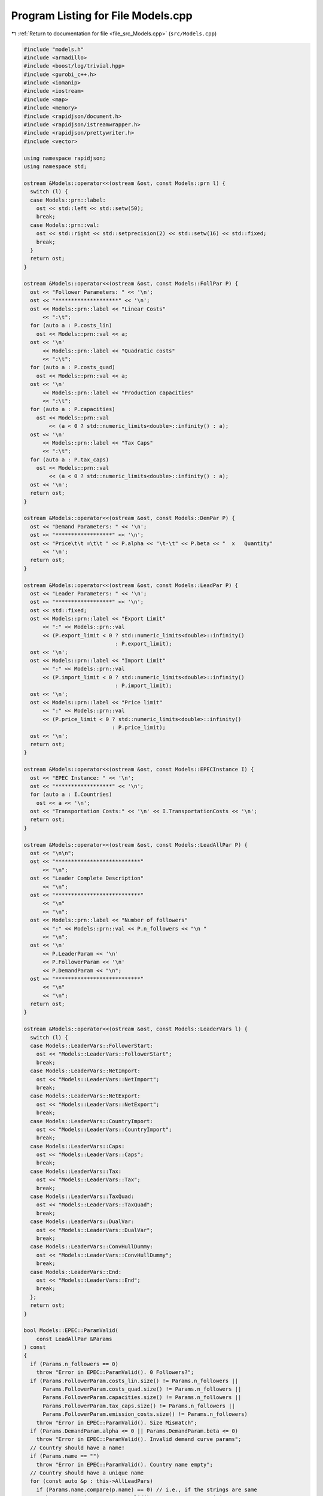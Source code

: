 
.. _program_listing_file_src_Models.cpp:

Program Listing for File Models.cpp
===================================

|exhale_lsh| :ref:`Return to documentation for file <file_src_Models.cpp>` (``src/Models.cpp``)

.. |exhale_lsh| unicode:: U+021B0 .. UPWARDS ARROW WITH TIP LEFTWARDS

.. code-block:: cpp

   #include "models.h"
   #include <armadillo>
   #include <boost/log/trivial.hpp>
   #include <gurobi_c++.h>
   #include <iomanip>
   #include <iostream>
   #include <map>
   #include <memory>
   #include <rapidjson/document.h>
   #include <rapidjson/istreamwrapper.h>
   #include <rapidjson/prettywriter.h>
   #include <vector>
   
   using namespace rapidjson;
   using namespace std;
   
   ostream &Models::operator<<(ostream &ost, const Models::prn l) {
     switch (l) {
     case Models::prn::label:
       ost << std::left << std::setw(50);
       break;
     case Models::prn::val:
       ost << std::right << std::setprecision(2) << std::setw(16) << std::fixed;
       break;
     }
     return ost;
   }
   
   ostream &Models::operator<<(ostream &ost, const Models::FollPar P) {
     ost << "Follower Parameters: " << '\n';
     ost << "********************" << '\n';
     ost << Models::prn::label << "Linear Costs"
         << ":\t";
     for (auto a : P.costs_lin)
       ost << Models::prn::val << a;
     ost << '\n'
         << Models::prn::label << "Quadratic costs"
         << ":\t";
     for (auto a : P.costs_quad)
       ost << Models::prn::val << a;
     ost << '\n'
         << Models::prn::label << "Production capacities"
         << ":\t";
     for (auto a : P.capacities)
       ost << Models::prn::val
           << (a < 0 ? std::numeric_limits<double>::infinity() : a);
     ost << '\n'
         << Models::prn::label << "Tax Caps"
         << ":\t";
     for (auto a : P.tax_caps)
       ost << Models::prn::val
           << (a < 0 ? std::numeric_limits<double>::infinity() : a);
     ost << '\n';
     return ost;
   }
   
   ostream &Models::operator<<(ostream &ost, const Models::DemPar P) {
     ost << "Demand Parameters: " << '\n';
     ost << "******************" << '\n';
     ost << "Price\t\t =\t\t " << P.alpha << "\t-\t" << P.beta << "  x   Quantity"
         << '\n';
     return ost;
   }
   
   ostream &Models::operator<<(ostream &ost, const Models::LeadPar P) {
     ost << "Leader Parameters: " << '\n';
     ost << "******************" << '\n';
     ost << std::fixed;
     ost << Models::prn::label << "Export Limit"
         << ":" << Models::prn::val
         << (P.export_limit < 0 ? std::numeric_limits<double>::infinity()
                                : P.export_limit);
     ost << '\n';
     ost << Models::prn::label << "Import Limit"
         << ":" << Models::prn::val
         << (P.import_limit < 0 ? std::numeric_limits<double>::infinity()
                                : P.import_limit);
     ost << '\n';
     ost << Models::prn::label << "Price limit"
         << ":" << Models::prn::val
         << (P.price_limit < 0 ? std::numeric_limits<double>::infinity()
                               : P.price_limit);
     ost << '\n';
     return ost;
   }
   
   ostream &Models::operator<<(ostream &ost, const Models::EPECInstance I) {
     ost << "EPEC Instance: " << '\n';
     ost << "******************" << '\n';
     for (auto a : I.Countries)
       ost << a << '\n';
     ost << "Transportation Costs:" << '\n' << I.TransportationCosts << '\n';
     return ost;
   }
   
   ostream &Models::operator<<(ostream &ost, const Models::LeadAllPar P) {
     ost << "\n\n";
     ost << "***************************"
         << "\n";
     ost << "Leader Complete Description"
         << "\n";
     ost << "***************************"
         << "\n"
         << "\n";
     ost << Models::prn::label << "Number of followers"
         << ":" << Models::prn::val << P.n_followers << "\n "
         << "\n";
     ost << '\n'
         << P.LeaderParam << '\n'
         << P.FollowerParam << '\n'
         << P.DemandParam << "\n";
     ost << "***************************"
         << "\n"
         << "\n";
     return ost;
   }
   
   ostream &Models::operator<<(ostream &ost, const Models::LeaderVars l) {
     switch (l) {
     case Models::LeaderVars::FollowerStart:
       ost << "Models::LeaderVars::FollowerStart";
       break;
     case Models::LeaderVars::NetImport:
       ost << "Models::LeaderVars::NetImport";
       break;
     case Models::LeaderVars::NetExport:
       ost << "Models::LeaderVars::NetExport";
       break;
     case Models::LeaderVars::CountryImport:
       ost << "Models::LeaderVars::CountryImport";
       break;
     case Models::LeaderVars::Caps:
       ost << "Models::LeaderVars::Caps";
       break;
     case Models::LeaderVars::Tax:
       ost << "Models::LeaderVars::Tax";
       break;
     case Models::LeaderVars::TaxQuad:
       ost << "Models::LeaderVars::TaxQuad";
       break;
     case Models::LeaderVars::DualVar:
       ost << "Models::LeaderVars::DualVar";
       break;
     case Models::LeaderVars::ConvHullDummy:
       ost << "Models::LeaderVars::ConvHullDummy";
       break;
     case Models::LeaderVars::End:
       ost << "Models::LeaderVars::End";
       break;
     };
     return ost;
   }
   
   bool Models::EPEC::ParamValid(
       const LeadAllPar &Params 
   ) const
   {
     if (Params.n_followers == 0)
       throw "Error in EPEC::ParamValid(). 0 Followers?";
     if (Params.FollowerParam.costs_lin.size() != Params.n_followers ||
         Params.FollowerParam.costs_quad.size() != Params.n_followers ||
         Params.FollowerParam.capacities.size() != Params.n_followers ||
         Params.FollowerParam.tax_caps.size() != Params.n_followers ||
         Params.FollowerParam.emission_costs.size() != Params.n_followers)
       throw "Error in EPEC::ParamValid(). Size Mismatch";
     if (Params.DemandParam.alpha <= 0 || Params.DemandParam.beta <= 0)
       throw "Error in EPEC::ParamValid(). Invalid demand curve params";
     // Country should have a name!
     if (Params.name == "")
       throw "Error in EPEC::ParamValid(). Country name empty";
     // Country should have a unique name
     for (const auto &p : this->AllLeadPars)
       if (Params.name.compare(p.name) == 0) // i.e., if the strings are same
         throw "Error in EPEC::ParamValid(). Country name repetition";
     return true;
   }
   
   void Models::EPEC::make_LL_QP(
       const LeadAllPar &Params,    
       const unsigned int follower, 
       Game::QP_Param
           *Foll, 
       const Models::LeadLocs
           &Loc 
       ) noexcept
   {
     const unsigned int LeadVars =
         Loc.at(Models::LeaderVars::End) - Params.n_followers;
     arma::sp_mat Q(1, 1), C(1, LeadVars + Params.n_followers - 1);
     // Two constraints. One saying that you should be less than capacity
     // Another saying that you should be less than leader imposed cap!
     arma::sp_mat A(1, Loc.at(Models::LeaderVars::End) - 1), B(1, 1);
     arma::vec c(1), b(1);
     c.fill(0);
     b.fill(0);
     A.zeros();
     B.zeros();
     C.zeros();
     b.zeros();
     Q.zeros();
     c.zeros();
     // Objective
     Q(0, 0) = Params.FollowerParam.costs_quad.at(follower) +
               2 * Params.DemandParam.beta;
     c(0) = Params.FollowerParam.costs_lin.at(follower) - Params.DemandParam.alpha;
   
     arma::mat Ctemp(1, Loc.at(Models::LeaderVars::End) - 1, arma::fill::zeros);
     Ctemp.cols(0, Params.n_followers - 1)
         .fill(Params.DemandParam
                   .beta); // First n-1 entries and 1 more entry is Beta
     Ctemp(0, Params.n_followers) = -Params.DemandParam.beta; // For q_exp
   
     // Scroll in Ctemp basing on the taxation paradigm
     if (Params.LeaderParam.tax_type == Models::TaxType::StandardTax)
       Ctemp(0, (Params.n_followers - 1) + 2 + Params.n_followers + follower) =
           1; // q_{-i}, then import, export, then tilde q_i, then i-th tax
     else if (Params.LeaderParam.tax_type == Models::TaxType::SingleTax)
       Ctemp(0, (Params.n_followers - 1) + 2 + Params.n_followers + 0) =
           1; // q_{-i}, then import, export, then tilde q_i, then only tax var
     else if (Params.LeaderParam.tax_type == Models::TaxType::CarbonTax)
       Ctemp(0, (Params.n_followers - 1) + 2 + Params.n_followers + 0) =
           Params.FollowerParam.emission_costs.at(
               follower); // q_{-i}, then import, export, then tilde q_i, then only
                          // tax var
   
     C = Ctemp;
     // A(1, (Params.n_followers - 1) + 2 + follower) = 0;
     // Produce positive (zero) quantities and less than the cap
     B(0, 0) = 1;
     b(0) = Params.FollowerParam.capacities.at(follower);
   
     Foll->set(std::move(Q), std::move(C), std::move(A), std::move(B),
               std::move(c), std::move(b));
   }
   
   void Models::EPEC::make_LL_LeadCons(
       arma::sp_mat
           &LeadCons,      
       arma::vec &LeadRHS, 
       const LeadAllPar &Params,           
       const Models::LeadLocs &Loc,        
       const unsigned int import_lim_cons, 
       const unsigned int export_lim_cons, 
       const unsigned int price_lim_cons, 
       const unsigned int
           activeTaxCaps 
   ) const noexcept
   {
     if (activeTaxCaps > 0) {
       // Tax Caps are active
       // Different tax caps
       // Note that the loop is performed until this->taxVars is hit
       for (unsigned int follower = 0; follower < this->taxVars; follower++) {
         if (Params.FollowerParam.tax_caps.at(follower) >= 0) {
           // Constraints for Tax limits
           LeadCons(follower, Loc.at(Models::LeaderVars::Tax) + follower) = 1;
           LeadRHS(follower) = Params.FollowerParam.tax_caps.at(follower);
         }
       }
     }
     // Export - import <= Local Production
     // (28b)
     for (unsigned int i = 0; i < Params.n_followers; i++)
       LeadCons.at(Params.n_followers, i) = -1;
     LeadCons.at(activeTaxCaps, Loc.at(Models::LeaderVars::NetExport)) = 1;
     LeadCons.at(activeTaxCaps, Loc.at(Models::LeaderVars::NetImport)) = -1;
     // Import limit - In more precise terms, everything that comes in minus
     // everything that goes out should satisfy this limit (28c)
     if (import_lim_cons) {
       LeadCons(activeTaxCaps + import_lim_cons,
                Loc.at(Models::LeaderVars::NetImport)) = 1;
       LeadCons(activeTaxCaps + import_lim_cons,
                Loc.at(Models::LeaderVars::NetExport)) = -1;
       LeadRHS(activeTaxCaps + import_lim_cons) = Params.LeaderParam.import_limit;
     }
     // Export limit - In more precise terms, everything that goes out minus
     // everything that comes in should satisfy this limit (28d)
     if (export_lim_cons) {
       LeadCons(activeTaxCaps + import_lim_cons + export_lim_cons,
                Loc.at(Models::LeaderVars::NetExport)) = 1;
       LeadCons(activeTaxCaps + import_lim_cons + export_lim_cons,
                Loc.at(Models::LeaderVars::NetImport)) = -1;
       LeadRHS(activeTaxCaps + import_lim_cons + export_lim_cons) =
           Params.LeaderParam.export_limit;
     }
     // (28g)
     if (price_lim_cons) {
       for (unsigned int i = 0; i < Params.n_followers; i++)
         LeadCons.at(activeTaxCaps + price_lim_cons + import_lim_cons +
                         export_lim_cons,
                     i) = -Params.DemandParam.beta;
       LeadCons.at(
           activeTaxCaps + price_lim_cons + import_lim_cons + export_lim_cons,
           Loc.at(Models::LeaderVars::NetImport)) = -Params.DemandParam.beta;
       LeadCons.at(
           activeTaxCaps + price_lim_cons + import_lim_cons + export_lim_cons,
           Loc.at(Models::LeaderVars::NetExport)) = Params.DemandParam.beta;
       LeadRHS.at(activeTaxCaps + price_lim_cons + import_lim_cons +
                  export_lim_cons) =
           Params.LeaderParam.price_limit - Params.DemandParam.alpha;
     }
     // revenue tax
     if (Params.LeaderParam.tax_revenue) {
   
       // If taxation paradigm is not standard (0), then just one tax variable is
       // used.
       unsigned int standardTax = 1;
       unsigned int carbonTax = 0;
       if (Params.LeaderParam.tax_type != Models::TaxType::StandardTax) {
         standardTax = 0;
         // If carbon tax, we should modify McCornick inequalities
         if (Params.LeaderParam.tax_type == Models::TaxType::CarbonTax)
           carbonTax = 1;
       }
   
       for (unsigned int i = 0; i < Params.n_followers; i++) {
         double t_cap = (Params.FollowerParam.tax_caps.at(i * standardTax) >= 0
                             ? Params.FollowerParam.tax_caps.at(i * standardTax)
                             : 0);
         double carbonCorrection =
             (carbonTax == 1) ? Params.FollowerParam.emission_costs.at(i) : 1;
         // -u_i + \bar{q}_it_i + \bar{t}_iq_i \le \bar{t}_i \bar{q}_i
         LeadCons.at(activeTaxCaps + price_lim_cons + import_lim_cons +
                         export_lim_cons + i * 3 + 1,
                     Loc.at(Models::LeaderVars::TaxQuad) + i) = -1;
         LeadCons.at(activeTaxCaps + price_lim_cons + import_lim_cons +
                         export_lim_cons + i * 3 + 1,
                     Loc.at(Models::LeaderVars::Tax) + i * standardTax) =
             Params.FollowerParam.capacities.at(i) * carbonCorrection;
         LeadCons.at(activeTaxCaps + price_lim_cons + import_lim_cons +
                         export_lim_cons + i * 3 + 1,
                     Loc.at(Models::LeaderVars::FollowerStart) + i) =
             t_cap * carbonCorrection;
         LeadRHS.at(activeTaxCaps + price_lim_cons + import_lim_cons +
                    export_lim_cons + i * 3 + 1) =
             t_cap * Params.FollowerParam.capacities.at(i) * carbonCorrection;
   
         // -u_i + \bar{q}_it_i  \le 0
         LeadCons.at(activeTaxCaps + price_lim_cons + import_lim_cons +
                         export_lim_cons + i * 3 + 2,
                     Loc.at(Models::LeaderVars::TaxQuad) + i) = -1;
         LeadCons.at(activeTaxCaps + price_lim_cons + import_lim_cons +
                         export_lim_cons + i * 3 + 2,
                     Loc.at(Models::LeaderVars::Tax) + i * standardTax) =
             Params.FollowerParam.capacities.at(i) * carbonCorrection;
         LeadRHS.at(activeTaxCaps + price_lim_cons + import_lim_cons +
                    export_lim_cons + i * 3 + 2) = 0;
   
         // -u_i + \bar{t}_iq_i  \le 0
         LeadCons.at(activeTaxCaps + price_lim_cons + import_lim_cons +
                         export_lim_cons + i * 3 + 3,
                     Loc.at(Models::LeaderVars::TaxQuad) + i) = -1;
         LeadCons.at(activeTaxCaps + price_lim_cons + import_lim_cons +
                         export_lim_cons + i * 3 + 3,
                     Loc.at(Models::LeaderVars::FollowerStart) + i) =
             t_cap * carbonCorrection;
         LeadRHS.at(activeTaxCaps + price_lim_cons + import_lim_cons +
                    export_lim_cons + i * 3 + 3) = 0;
       }
     }
     BOOST_LOG_TRIVIAL(trace) << "********** Price Limit constraint: "
                              << price_lim_cons;
     BOOST_LOG_TRIVIAL(trace) << "********** Import Limit constraint: "
                              << import_lim_cons;
     BOOST_LOG_TRIVIAL(trace) << "********** Export Limit constraint: "
                              << export_lim_cons;
     BOOST_LOG_TRIVIAL(trace) << "********** Tax Limit constraints: "
                              << activeTaxCaps << "\n\t";
   }
   
   Models::EPEC &Models::EPEC::addCountry(Models::LeadAllPar Params,
                                          const unsigned int addnlLeadVars)
   {
     if (this->Finalized)
       throw("Error in Models::EPEC::addCountry: EPEC object Finalized. Call "
             "EPEC::unlock() to unlock this object first and then edit.");
   
     bool noError = false;
     try {
       noError = this->ParamValid(Params);
     } catch (const char *e) {
       cerr << "Error in Models::EPEC::addCountry: " << e << '\n';
     } catch (string &e) {
       cerr << "String: Error in Models::EPEC::addCountry: " << e << '\n';
     } catch (exception &e) {
       cerr << "Exception: Error in Models::EPEC::addCountry: " << e.what()
            << '\n';
     }
     if (!noError)
       return *this;
   
     // Basing on the taxation paradigm, allocate the right number of taxVars in
     // the class
     if (Params.LeaderParam.tax_type == Models::TaxType::StandardTax) {
       BOOST_LOG_TRIVIAL(trace)
           << "Country " << Params.name << " has a standard tax paradigm.";
       this->taxVars = Params.n_followers;
     } else {
       if (Params.LeaderParam.tax_type == Models::TaxType::SingleTax) {
         BOOST_LOG_TRIVIAL(trace)
             << "Country " << Params.name << " has a single tax paradigm.";
       } else if (Params.LeaderParam.tax_type == Models::TaxType::CarbonTax) {
         BOOST_LOG_TRIVIAL(trace)
             << "Country " << Params.name << " has a carbon tax paradigm.";
       }
       this->taxVars = 1;
     }
   
     const unsigned int LeadVars =
         2 + (1 + Params.LeaderParam.tax_revenue) * Params.n_followers + taxVars +
         addnlLeadVars;
     // 2 for quantity imported and exported, n for imposed cap, taxVars for taxes
     // and n for bilinear taxes.
   
     LeadLocs Loc;
     Models::init(Loc);
   
     // Allocate so much space for each of these types of variables
     Models::increaseVal(Loc, LeaderVars::FollowerStart, Params.n_followers);
     Models::increaseVal(Loc, LeaderVars::NetImport, 1);
     Models::increaseVal(Loc, LeaderVars::NetExport, 1);
     Models::increaseVal(Loc, LeaderVars::Caps, Params.n_followers);
     Models::increaseVal(Loc, LeaderVars::Tax, this->taxVars);
     if (Params.LeaderParam.tax_revenue) {
       BOOST_LOG_TRIVIAL(info)
           << "Country " << Params.name << " has tax revenue in the objective.";
       Models::increaseVal(Loc, LeaderVars::TaxQuad, Params.n_followers);
     }
   
     // Leader Constraints
     short int import_lim_cons{0}, export_lim_cons{0}, price_lim_cons{0};
     if (Params.LeaderParam.import_limit >= 0)
       import_lim_cons = 1;
     if (Params.LeaderParam.export_limit >= 0)
       export_lim_cons = 1;
     if (Params.LeaderParam.price_limit >= 0)
       price_lim_cons = 1;
     unsigned int activeTaxCaps = 0;
     if (Params.LeaderParam.tax_type == Models::TaxType::StandardTax) {
       // Since we have a standard taxation paradigm, we have to consider all
       // different tax caps
       activeTaxCaps = count_if(Params.FollowerParam.tax_caps.begin(),
                                Params.FollowerParam.tax_caps.end(),
                                [](double i) { return i >= 0; });
     } else {
       // There is no standard taxation paradigm (so we have carbon or single).
       // Hence we want to consider just one caps, arbitrary the first
       activeTaxCaps = count_if(Params.FollowerParam.tax_caps.begin(),
                                Params.FollowerParam.tax_caps.end(),
                                [](double i) { return i >= 0; });
       if (activeTaxCaps >= 0) {
         if (!std::equal(Params.FollowerParam.tax_caps.begin() + 1,
                         Params.FollowerParam.tax_caps.end(),
                         Params.FollowerParam.tax_caps.begin())) {
           BOOST_LOG_TRIVIAL(warning)
               << "Tax caps are not equal within a non-standard tax framework. "
                  "Using the first value as tax limit.";
         }
         activeTaxCaps = 1;
       }
     }
   
     arma::sp_mat LeadCons(import_lim_cons +     // Import limit constraint
                               export_lim_cons + // Export limit constraint
                               price_lim_cons +  // Price limit constraint
                               activeTaxCaps +   // Tax limit constraints
                               Params.n_followers * 3 *
                                   Params.LeaderParam.tax_revenue + // revenue tax
                               1, // Export - import <= Domestic production
                           Loc[Models::LeaderVars::End]);
     arma::vec LeadRHS(
         import_lim_cons + export_lim_cons + price_lim_cons + activeTaxCaps +
             Params.n_followers * 3 * Params.LeaderParam.tax_revenue + 1,
         arma::fill::zeros);
   
     vector<shared_ptr<Game::QP_Param>> Players{};
     // Create the QP_Param* for each follower
     try {
       for (unsigned int follower = 0; follower < Params.n_followers; follower++) {
         auto Foll = make_shared<Game::QP_Param>(this->Env);
         this->make_LL_QP(Params, follower, Foll.get(), Loc);
         Players.push_back(Foll);
       }
       // Make Leader Constraints
       this->make_LL_LeadCons(LeadCons, LeadRHS, Params, Loc, import_lim_cons,
                              export_lim_cons, price_lim_cons, activeTaxCaps);
     } catch (const char *e) {
       cerr << e << '\n';
       throw;
     } catch (string &e) {
       cerr << "String in Models::EPEC::addCountry : " << e << '\n';
       throw;
     } catch (GRBException &e) {
       cerr << "GRBException in Models::EPEC::addCountry : " << e.getErrorCode()
            << ": " << e.getMessage() << '\n';
       throw;
     } catch (exception &e) {
       cerr << "Exception in Models::EPEC::addCountry : " << e.what() << '\n';
       throw;
     }
   
     // Lower level Market clearing constraints - empty
     arma::sp_mat MC(0, LeadVars + Params.n_followers);
     arma::vec MCRHS(0, arma::fill::zeros);
   
     // Convert the country QP to a NashGame
     auto N = std::make_shared<Game::NashGame>(this->Env, Players, MC, MCRHS,
                                               LeadVars, LeadCons, LeadRHS);
     this->name2nos[Params.name] = this->PlayersLowerLevels.size();
     this->PlayersLowerLevels.push_back(N);
     Models::increaseVal(
         Loc, Models::LeaderVars::DualVar,
         N->getNumDualVars()); // N->getNumDualVars() will sum the number of
                               // constraints in each lower level QP and provide
                               // the sum. Indeed, this is the number of dual
                               // variables for the lower level.
     this->Locations.push_back(Loc);
   
     this->EPEC::LocEnds.push_back(&this->Locations.back().at(LeaderVars::End));
     this->EPEC::ConvexHullVariables.push_back(0);
   
     this->LeadConses.push_back(N->rewriteLeadCons()); // Not mandatory!
     this->AllLeadPars.push_back(Params);
     this->Game::EPEC::numMCVariables++;
     return *this;
   }
   
   Models::EPEC &Models::EPEC::addTranspCosts(
       const arma::sp_mat &costs 
       )
   {
     if (this->Finalized)
       throw("Error in Models::EPEC::addTranspCosts: EPEC object Finalized. Call "
             "EPEC::unlock() to unlock this object first and then edit.");
     try {
       if (this->getNumLeaders() != costs.n_rows ||
           this->getNumLeaders() != costs.n_cols)
         throw("Error in EPEC::addTranspCosts. Invalid size of Q");
       else
         this->TranspCosts = arma::sp_mat(costs);
       this->TranspCosts.diag()
           .zeros(); // Doesn't make sense for it to have a nonzero diagonal!
     } catch (const char *e) {
       cerr << e << '\n';
       throw;
     } catch (string &e) {
       cerr << "String in Models::EPEC::addTranspCosts : " << e << '\n';
       throw;
     } catch (GRBException &e) {
       cerr << "GRBException in Models::EPEC::addTranspCosts : "
            << e.getErrorCode() << ": " << e.getMessage() << '\n';
       throw;
     } catch (exception &e) {
       cerr << "Exception in Models::EPEC::addTranspCosts : " << e.what() << '\n';
       throw;
     }
   
     return *this;
   }
   
   void Models::EPEC::preFinalize() {
     try {
       /*
        * Below for loop adds space for each country's quantity imported from
        * variable
        */
       this->nImportMarkets = vector<unsigned int>(this->getNumLeaders());
       for (unsigned int i = 0; i < this->getNumLeaders(); i++)
         this->add_Leaders_tradebalance_constraints(i);
     } catch (const char *e) {
       cerr << e << '\n';
       throw;
     } catch (string &e) {
       cerr << "String in Models::EPEC::preFinalize : " << e << '\n';
       throw;
     } catch (GRBException &e) {
       cerr << "GRBException in Models::EPEC::preFinalize : " << e.getErrorCode()
            << ": " << e.getMessage() << '\n';
       throw;
     } catch (exception &e) {
       cerr << "Exception in Models::EPEC::preFinalize : " << e.what() << '\n';
       throw;
     }
   }
   
   void Models::EPEC::add_Leaders_tradebalance_constraints(const unsigned int i)
   {
     if (i >= this->PlayersLowerLevels.size())
       throw("Error in Models::EPEC::add_Leaders_tradebalance_constraints. "
             "Bad argument");
     int nImp = 0;
     LeadLocs &Loc = this->Locations.at(i);
     // Counts the number of countries from which the current country imports
     for (auto val = TranspCosts.begin_col(i); val != TranspCosts.end_col(i);
          ++val)
       nImp++;
     // substitutes that answer to nImportMarkets at the current position
     this->nImportMarkets.at(i) = (nImp);
     if (nImp > 0) {
       Models::increaseVal(Loc, LeaderVars::CountryImport, nImp);
   
       Game::NashGame &LL_Nash = *this->PlayersLowerLevels.at(i).get();
   
       // Adding the constraint that the sum of imports from all countries equals
       // total imports
       arma::vec a(Loc.at(Models::LeaderVars::End) - LL_Nash.getNumDualVars(),
                   arma::fill::zeros);
       a.at(Loc.at(Models::LeaderVars::NetImport)) = -1;
       a.subvec(Loc.at(LeaderVars::CountryImport),
                Loc.at(LeaderVars::CountryImport + 1) - 1)
           .ones();
   
       LL_Nash.addDummy(nImp, Loc.at(Models::LeaderVars::CountryImport));
       LL_Nash.addLeadCons(a, 0).addLeadCons(-a, 0);
     } else {
       Game::NashGame &LL_Nash = *this->PlayersLowerLevels.at(i).get();
   
       // Set imports and exports to zero
       arma::vec a(Loc.at(Models::LeaderVars::End) - LL_Nash.getNumDualVars(),
                   arma::fill::zeros);
       a.at(Loc.at(Models::LeaderVars::NetImport)) = 1;
       LL_Nash.addLeadCons(a, 0); // Export <= 0
       a.at(Loc.at(Models::LeaderVars::NetImport)) = 0;
       a.at(Loc.at(Models::LeaderVars::NetExport)) = 1;
       LL_Nash.addLeadCons(a, 0); // Import <= 0
     }
   }
   
   void Models::EPEC::makeMCConstraints(arma::sp_mat &MCLHS,
                                        arma::vec &MCRHS) const
   {
     if (!this->Finalized)
       throw("Error in Models::EPEC::makeMCConstraints: This function can be "
             "run only AFTER calling finalize()");
     // Transportation matrix
     const arma::sp_mat &TrCo = this->TranspCosts;
     // Output matrices
     MCRHS.zeros(this->getNumLeaders());
     MCLHS.zeros(this->getNumLeaders(), this->getNumVar());
     // The MC constraint for each leader country
     if (this->getNumLeaders() > 1) {
       for (unsigned int i = 0; i < this->getNumLeaders(); ++i) {
         MCLHS(i, this->getPosition(i, LeaderVars::NetExport)) = 1;
         for (auto val = TrCo.begin_row(i); val != TrCo.end_row(i); ++val) {
           const unsigned int j =
               val.col(); // This is the country which is importing from "i"
           unsigned int count{0};
   
           for (auto val2 = TrCo.begin_col(j); val2 != TrCo.end_col(j); ++val2)
           // What position in the list of j's importing from countries  does i
           // fall in?
           {
             if (val2.row() == i)
               break;
             else
               count++;
           }
           MCLHS(i, this->getPosition(j, Models::LeaderVars::CountryImport) +
                        count) = -1;
         }
       }
     }
   }
   
   void Models::EPEC::make_MC_leader(const unsigned int i)
   {
     if (i >= this->getNumLeaders())
       throw("Error in Models::EPEC::add_Leaders_tradebalance_constraints. "
             "Bad argument");
     try {
       const arma::sp_mat &TrCo = this->TranspCosts;
       const unsigned int nEPECvars = this->getNumVar();
       const unsigned int nThisMCvars = 1;
       arma::sp_mat C(nThisMCvars, nEPECvars - nThisMCvars);
   
       C.at(0, this->getPosition(i, Models::LeaderVars::NetExport)) = 1;
   
       for (auto val = TrCo.begin_row(i); val != TrCo.end_row(i); ++val) {
         const unsigned int j = val.col(); // This is the country which the
                                           // country "i" is importing from
         unsigned int count{0};
   
         for (auto val2 = TrCo.begin_col(j); val2 != TrCo.end_col(j); ++val2)
         // What position in the list of j's impoting from countries  does i fall
         // in?
         {
           if (val2.row() == i)
             break;
           else
             count++;
         }
   
         C.at(0, this->getPosition(j, Models::LeaderVars::CountryImport) + count -
                     (j >= i ? nThisMCvars : 0)) = 1;
       }
   
       this->MC_QP.at(i) = std::make_shared<Game::QP_Param>(this->Env);
       // Note Q = {{0}}, c={0}, the MC problem has no constraints. So A=B={{}},
       // b={}.
       this->MC_QP.at(i).get()->set(arma::sp_mat{1, 1},                       // Q
                                    std::move(C),                             // C
                                    arma::sp_mat{0, nEPECvars - nThisMCvars}, // A
                                    arma::sp_mat{0, nThisMCvars},             // B
                                    arma::vec{0},                             // c
                                    arma::vec{}                               // b
       );
     } catch (const char *e) {
       cerr << e << '\n';
       throw;
     } catch (string &e) {
       cerr << "String in Models::EPEC::make_MC_leader : " << e << '\n';
       throw;
     } catch (GRBException &e) {
       cerr << "GRBException in Models::EPEC::make_MC_leader : "
            << e.getErrorCode() << ": " << e.getMessage() << '\n';
       throw;
     } catch (exception &e) {
       cerr << "Exception in Models::EPEC::make_MC_leader : " << e.what() << '\n';
       throw;
     }
   }
   
   bool Models::EPEC::dataCheck(
       const bool
           chkAllLeadPars, 
       const bool
           chkcountries_LL, 
       const bool chkMC_QP, 
       const bool
           chkLeadConses, 
       const bool
           chkLeadRHSes, 
       const bool chknImportMarkets, 
       const bool
           chkLocations, 
       const bool
           chkLeaderLocations, 
       const bool
           chkLeadObjec 
   ) const
   {
     if (!chkAllLeadPars && AllLeadPars.size() != this->getNumLeaders())
       return false;
     if (!chkcountries_LL && PlayersLowerLevels.size() != this->getNumLeaders())
       return false;
     if (!chkMC_QP && MC_QP.size() != this->getNumLeaders())
       return false;
     if (!chkLeadConses && LeadConses.size() != this->getNumLeaders())
       return false;
     if (!chkLeadRHSes && LeadRHSes.size() != this->getNumLeaders())
       return false;
     if (!chknImportMarkets && nImportMarkets.size() != this->getNumLeaders())
       return false;
     if (!chkLocations && Locations.size() != this->getNumLeaders())
       return false;
     if (!chkLeaderLocations && LeaderLocations.size() != this->getNumLeaders())
       return false;
     if (!chkLeaderLocations && this->getNumVar() == 0)
       return false;
     if (!chkLeadObjec && LeaderObjective.size() != this->getNumLeaders())
       return false;
     return true;
   }
   
   unsigned int Models::EPEC::getPosition(const unsigned int countryCount,
                                          const Models::LeaderVars var) const
   {
     if (countryCount >= this->getNumLeaders())
       throw("Error in Models::EPEC::getPosition: Bad Country Count");
     return this->LeaderLocations.at(countryCount) +
            this->Locations.at(countryCount).at(var);
   }
   
   unsigned int Models::EPEC::getPosition(const string &countryName,
                                          const Models::LeaderVars var) const
   {
     return this->getPosition(name2nos.at(countryName), var);
   }
   
   Game::NashGame *Models::EPEC::get_LowerLevelNash(const unsigned int i) const
   {
     return this->PlayersLowerLevels.at(i).get();
   }
   
   Models::EPEC &Models::EPEC::unlock()
   {
     this->Finalized = false;
     return *this;
   }
   
   void Models::EPEC::makeObjectivePlayer(
       const unsigned int
           i, 
       Game::QP_Objective
           &QP_obj 
       )
   {
     const unsigned int nEPECvars = this->getNumVar();
     const unsigned int nThisCountryvars =
         this->Locations.at(i).at(Models::LeaderVars::End);
     const LeadAllPar &Params = this->AllLeadPars.at(i);
     const arma::sp_mat &TrCo = this->TranspCosts;
     const LeadLocs &Loc = this->Locations.at(i);
   
     QP_obj.Q.zeros(nThisCountryvars, nThisCountryvars);
     QP_obj.c.zeros(nThisCountryvars);
     QP_obj.C.zeros(nThisCountryvars, nEPECvars - nThisCountryvars);
     // emission term
     for (unsigned int j = Loc.at(Models::LeaderVars::FollowerStart), count = 0;
          count < Params.n_followers; j++, count++)
       QP_obj.c.at(j) = Params.FollowerParam.emission_costs.at(count);
   
     // revenue tax
     if (Params.LeaderParam.tax_revenue) {
       for (unsigned int j = Loc.at(Models::LeaderVars::TaxQuad), count = 0;
            count < this->taxVars; j++, count++)
         QP_obj.c.at(j) = 1;
     }
   
     if (this->getNumLeaders() > 1) {
       // export revenue term
   
       QP_obj.C(
           Loc.at(Models::LeaderVars::NetExport),
           // this->getPosition(i, Models::LeaderVars::End) -
           // nThisCountryvars) = -1;
           this->getPosition(this->getNumLeaders() - 1, Models::LeaderVars::End) -
               nThisCountryvars + i) = -1;
   
       // Import cost term.
       unsigned int count{0};
       for (auto val = TrCo.begin_col(i); val != TrCo.end_col(i); ++val, ++count) {
         // C^{tr}_{IA}*q^{I\to A}_{imp} term
         QP_obj.c.at(Loc.at(Models::LeaderVars::CountryImport) + count) = (*val);
         // \pi^I*q^{I\to A}_{imp} term
         QP_obj.C.at(Loc.at(Models::LeaderVars::CountryImport) + count,
                     this->getPosition(this->getNumLeaders() - 1,
                                       Models::LeaderVars::End) -
                         nThisCountryvars + val.row()) = 1;
         // this->Locations.at(val.row()).at(Models::LeaderVars::End)) = 1;
         // this->getPosition(val.row(), Models::LeaderVars::End)) = 1;
       }
     }
   }
   
   unique_ptr<GRBModel> Models::EPEC::Respond(const string name,
                                              const arma::vec &x) const {
     return this->Game::EPEC::respond(this->name2nos.at(name), x);
   }
   
   void Models::EPEC::updateLocations()
   {
     for (unsigned int i = 0; i < this->getNumLeaders(); ++i) {
       LeadLocs &Loc = this->Locations.at(i);
       Models::decreaseVal(Loc, Models::LeaderVars::ConvHullDummy,
                           Loc[Models::LeaderVars::ConvHullDummy + 1] -
                               Loc[Models::LeaderVars::ConvHullDummy]);
       Models::increaseVal(Loc, Models::LeaderVars::ConvHullDummy,
                           this->ConvexHullVariables.at(i));
     }
   }
   
   void Models::increaseVal(LeadLocs &L, const LeaderVars start,
                            const unsigned int val, const bool startnext)
   {
     LeaderVars start_rl = (LeaderVars)(startnext ? start + 1 : start);
     for (LeaderVars l = start_rl; l != Models::LeaderVars::End; l = l + 1)
       L[l] += val;
     L[Models::LeaderVars::End] += val;
     // BOOST_LOG_TRIVIAL(error)<<"End location changed to:
     // "<<L[Models::LeaderVars::End];
   }
   
   void Models::decreaseVal(LeadLocs &L, const LeaderVars start,
                            const unsigned int val, const bool startnext)
   {
     LeaderVars start_rl = (LeaderVars)(startnext ? start + 1 : start);
     for (LeaderVars l = start_rl; l != Models::LeaderVars::End; l = l + 1)
       L[l] -= val;
     L[Models::LeaderVars::End] -= val;
     // BOOST_LOG_TRIVIAL(error)<<"End location changed to:
     // "<<L[Models::LeaderVars::End];
   }
   
   void Models::init(LeadLocs &L) {
     for (LeaderVars l = Models::LeaderVars::FollowerStart;
          l != Models::LeaderVars::End; l = l + 1)
       L[l] = 0;
     L[Models::LeaderVars::End] = 0;
   }
   
   Models::FollPar operator+(const Models::FollPar &F1,
                             const Models::FollPar &F2) {
     std::vector<double> cq, cl, cap, ec, tc;
     std::vector<std::string> nm;
   
     cq.insert(cq.end(), F1.costs_quad.begin(), F1.costs_quad.end());
     cq.insert(cq.end(), F2.costs_quad.begin(), F2.costs_quad.end());
   
     cl.insert(cl.end(), F1.costs_lin.begin(), F1.costs_lin.end());
     cl.insert(cl.end(), F2.costs_lin.begin(), F2.costs_lin.end());
   
     cap.insert(cap.end(), F1.capacities.begin(), F1.capacities.end());
     cap.insert(cap.end(), F2.capacities.begin(), F2.capacities.end());
   
     ec.insert(ec.end(), F1.emission_costs.begin(), F1.emission_costs.end());
     ec.insert(ec.end(), F2.emission_costs.begin(), F2.emission_costs.end());
   
     tc.insert(tc.end(), F1.tax_caps.begin(), F1.tax_caps.end());
     tc.insert(tc.end(), F2.tax_caps.begin(), F2.tax_caps.end());
   
     nm.insert(nm.end(), F1.names.begin(), F1.names.end());
     nm.insert(nm.end(), F2.names.begin(), F2.names.end());
   
     return Models::FollPar(cq, cl, cap, ec, tc, nm);
   }
   Models::LeaderVars Models::operator+(Models::LeaderVars a, int b) {
     return static_cast<LeaderVars>(static_cast<int>(a) + b);
   }
   
   string to_string(const GRBConstr &cons, const GRBModel &model) {
     const GRBVar *vars = model.getVars();
     const int nVars = model.get(GRB_IntAttr_NumVars);
     ostringstream oss;
     oss << cons.get(GRB_StringAttr_ConstrName) << ":\t\t";
     constexpr double eps = 1e-5;
     // LHS
     for (int i = 0; i < nVars; ++i) {
       double coeff = model.getCoeff(cons, vars[i]);
       if (abs(coeff) > eps) {
         char sign = (coeff > eps) ? '+' : ' ';
         oss << sign << coeff << to_string(vars[i]) << "\t";
       }
     }
     // Inequality/Equality and RHS
     oss << cons.get(GRB_CharAttr_Sense) << "\t" << cons.get(GRB_DoubleAttr_RHS);
     return oss.str();
   }
   
   string to_string(const GRBVar &var) {
     string name = var.get(GRB_StringAttr_VarName);
     return name.empty() ? "unNamedvar" : name;
   }
   
   void Models::EPEC::write(const string filename, const unsigned int i,
                            bool append) const {
     ofstream file;
     file.open(filename, append ? ios::app : ios::out);
     const LeadAllPar &Params = this->AllLeadPars.at(i);
     file << "**************************************************\n";
     file << "COUNTRY: " << Params.name << '\n';
     file << "- - - - - - - - - - - - - - - - - - - - - - - - - \n";
     file << Params;
     file << "**************************************************\n\n\n\n\n";
     file.close();
   }
   
   void Models::EPEC::write(const string filename, bool append) const {
     if (append) {
       ofstream file;
       file.open(filename, ios::app);
       file << "\n\n\n\n\n";
       file << "##################################################\n";
       file << "############### COUNTRY PARAMETERS ###############\n";
       file << "##################################################\n";
     }
     for (unsigned int i = 0; i < this->getNumLeaders(); ++i)
       this->write(filename, i, (append || i));
   }
   
   void Models::EPEC::writeSolutionJSON(string filename, const arma::vec x,
                                        const arma::vec z) const {
     StringBuffer s;
     PrettyWriter<StringBuffer> writer(s);
     writer.StartObject();
     writer.Key("Meta");
     writer.StartObject();
     writer.Key("isPureEquilibrium");
     writer.Bool(this->isPureStrategy());
     writer.Key("nCountries");
     writer.Uint(this->getNumLeaders());
     writer.Key("nFollowers");
     writer.StartArray();
     for (unsigned i = 0; i < this->getNumLeaders(); i++)
       writer.Uint(this->AllLeadPars.at(i).n_followers);
     writer.EndArray();
     writer.Key("Countries");
     writer.StartArray();
     for (unsigned i = 0; i < this->getNumLeaders(); i++) {
       writer.StartObject();
       writer.Key("FollowerStart");
       writer.Uint(this->getPosition(i, Models::LeaderVars::FollowerStart));
       writer.Key("NetImport");
       writer.Uint(this->getPosition(i, Models::LeaderVars::NetImport));
       writer.Key("NetExport");
       writer.Uint(this->getPosition(i, Models::LeaderVars::NetExport));
       writer.Key("CountryImport");
       writer.Uint(this->getPosition(i, Models::LeaderVars::CountryImport));
       writer.Key("Caps");
       writer.Uint(this->getPosition(i, Models::LeaderVars::Caps));
       writer.Key("Tax");
       writer.Uint(this->getPosition(i, Models::LeaderVars::Tax));
       if (this->AllLeadPars.at(i).LeaderParam.tax_revenue) {
         writer.Key("QuadraticTax");
         writer.Uint(this->getPosition(i, Models::LeaderVars::TaxQuad));
       }
       writer.Key("DualVar");
       writer.Uint(this->getPosition(i, Models::LeaderVars::DualVar));
       writer.Key("ConvHullDummy");
       writer.Uint(this->getPosition(i, Models::LeaderVars::ConvHullDummy));
       writer.Key("End");
       writer.Uint(this->getPosition(i, Models::LeaderVars::End));
       writer.Key("ShadowPrice");
       writer.Uint(
           this->getPosition(this->getNumLeaders() - 1, Models::LeaderVars::End) +
           i);
       writer.EndObject();
     }
     writer.EndArray();
     writer.EndObject();
     writer.Key("Solution");
     writer.StartObject();
     writer.Key("x");
     writer.StartArray();
     for (unsigned i = 0; i < x.size(); i++)
       writer.Double(x.at(i));
     writer.EndArray();
     writer.Key("z");
     writer.StartArray();
     for (unsigned i = 0; i < z.size(); i++)
       writer.Double(z.at(i));
     writer.EndArray();
     writer.EndObject();
     writer.EndObject();
     ofstream file(filename + ".json");
     file << s.GetString();
   }
   
   void Models::EPEC::readSolutionJSON(const string filename) {
     ifstream ifs(filename + ".json");
     if (ifs.good()) {
       IStreamWrapper isw(ifs);
       Document d;
       try {
         d.ParseStream(isw);
         const Value &x = d["Solution"].GetObject()["x"];
         // const Value &z = d["Solution"].GetObject()["z"];
         arma::vec new_x;
         // arma::vec new_z;
         new_x.zeros(x.GetArray().Size());
         // new_z.zeros(z.GetArray().Size());
   
         for (SizeType i = 0; i < this->getNumVar(); i++)
           new_x.at(i) = x[i].GetDouble();
   
         // for (SizeType i = 0; i < this->getNumVar(); i++)
         // new_z.at(i) = z[i].GetDouble();
         ifs.close();
         this->warmstart(new_x);
       } catch (exception &e) {
         cerr << "Exception in Models::readSolutionJSON : cannot read instance "
                 "file."
              << e.what() << '\n';
         throw;
       } catch (...) {
         cerr
             << "Exception in Models::readSolutionJSON: cannot read instance file."
             << '\n';
         throw;
       }
     } else {
       cerr << "Exception in Models::readSolutionJSON : file instance not found."
            << '\n';
       throw;
     }
   }
   
   void Models::EPEC::writeSolution(const int writeLevel, string filename) const {
     if (this->Stats.Status == Game::EPECsolveStatus::NashEqFound) {
       if (writeLevel == 1 || writeLevel == 2) {
         this->WriteCountry(0, filename + ".txt", this->SolutionX, false);
         for (unsigned int ell = 1; ell < this->getNumLeaders(); ++ell)
           this->WriteCountry(ell, filename + ".txt", this->SolutionX, true);
         this->write(filename + ".txt", true);
       }
       if (writeLevel == 2 || writeLevel == 0)
         this->writeSolutionJSON(filename, this->SolutionX, this->SolutionZ);
     } else {
       cerr << "Error in Models::EPEC::writeSolution: no solution to write."
            << '\n';
     }
   }
   
   void Models::EPECInstance::save(string filename) {
     StringBuffer s;
     PrettyWriter<StringBuffer> writer(s);
     writer.StartObject();
     writer.Key("nCountries");
     writer.Uint(this->Countries.size());
     writer.Key("Countries");
     writer.StartArray();
     for (unsigned i = 0; i < this->Countries.size(); i++) {
       writer.StartObject();
   
       writer.Key("nFollowers");
       writer.Uint(this->Countries.at(i).n_followers);
   
       writer.Key("Name");
       string currName = this->Countries.at(i).name;
       char nameArray[currName.length() + 1];
       strcpy(nameArray, currName.c_str());
       writer.String(nameArray);
   
       writer.Key("DemandParam");
       writer.StartObject();
       writer.Key("Alpha");
       writer.Double(this->Countries.at(i).DemandParam.alpha);
       writer.Key("Beta");
       writer.Double(this->Countries.at(i).DemandParam.beta);
       writer.EndObject();
   
       writer.Key("TransportationCosts");
       writer.StartArray();
       for (unsigned j = 0; j < this->Countries.size(); j++)
         writer.Double(this->TransportationCosts(i, j));
       writer.EndArray();
   
       writer.Key("LeaderParam");
       writer.StartObject();
       writer.Key("ImportLimit");
       writer.Double(this->Countries.at(i).LeaderParam.import_limit);
       writer.Key("ExportLimit");
       writer.Double(this->Countries.at(i).LeaderParam.export_limit);
       writer.Key("PriceLimit");
       writer.Double(this->Countries.at(i).LeaderParam.price_limit);
       writer.Key("TaxRevenue");
       writer.Bool(this->Countries.at(i).LeaderParam.tax_revenue);
       writer.Key("TaxationType");
       switch (this->Countries.at(i).LeaderParam.tax_type) {
       case Models::TaxType::StandardTax:
         writer.Int(0);
         break;
       case Models::TaxType::SingleTax:
         writer.Int(1);
         break;
       default:
         writer.Int(2);
       }
       writer.EndObject();
   
       writer.Key("Followers");
       writer.StartObject();
   
       writer.Key("Names");
       writer.StartArray();
       for (unsigned j = 0; j < this->Countries.at(i).n_followers; j++) {
         currName = this->Countries.at(i).FollowerParam.names.at(j);
         char nameArrayCurrent[currName.length() + 1];
         strcpy(nameArrayCurrent, currName.c_str());
         writer.String(nameArrayCurrent);
       }
       writer.EndArray();
   
       writer.Key("Capacities");
       writer.StartArray();
       for (unsigned j = 0; j < this->Countries.at(i).n_followers; j++)
         writer.Double(this->Countries.at(i).FollowerParam.capacities.at(j));
       writer.EndArray();
   
       writer.Key("LinearCosts");
       writer.StartArray();
       for (unsigned j = 0; j < this->Countries.at(i).n_followers; j++)
         writer.Double(this->Countries.at(i).FollowerParam.costs_lin.at(j));
       writer.EndArray();
   
       writer.Key("QuadraticCosts");
       writer.StartArray();
       for (unsigned j = 0; j < this->Countries.at(i).n_followers; j++)
         writer.Double(this->Countries.at(i).FollowerParam.costs_quad.at(j));
       writer.EndArray();
   
       writer.Key("EmissionCosts");
       writer.StartArray();
       for (unsigned j = 0; j < this->Countries.at(i).n_followers; j++)
         writer.Double(this->Countries.at(i).FollowerParam.emission_costs.at(j));
       writer.EndArray();
   
       writer.Key("TaxCaps");
       writer.StartArray();
       for (unsigned j = 0; j < this->Countries.at(i).n_followers; j++)
         writer.Double(this->Countries.at(i).FollowerParam.tax_caps.at(j));
       writer.EndArray();
   
       writer.EndObject();
   
       writer.EndObject();
     }
     writer.EndArray();
     writer.EndObject();
     ofstream file(filename + ".json");
     file << s.GetString();
     file.close();
   }
   
   void Models::EPECInstance::load(string filename) {
     ifstream ifs(filename + ".json");
     if (ifs.good()) {
       IStreamWrapper isw(ifs);
       Document d;
       try {
         d.ParseStream(isw);
         vector<Models::LeadAllPar> LAP = {};
         int nCountries = d["nCountries"].GetInt();
         arma::sp_mat TrCo;
         TrCo.zeros(nCountries, nCountries);
         for (int j = 0; j < nCountries; ++j) {
           const Value &c = d["Countries"].GetArray()[j].GetObject();
   
           Models::FollPar FP;
           const Value &cap = c["Followers"]["Capacities"];
           for (SizeType i = 0; i < cap.GetArray().Size(); i++) {
             FP.capacities.push_back(cap[i].GetDouble());
           }
           const Value &lc = c["Followers"]["LinearCosts"];
           for (SizeType i = 0; i < lc.GetArray().Size(); i++) {
             FP.costs_lin.push_back(lc[i].GetDouble());
           }
           const Value &qc = c["Followers"]["QuadraticCosts"];
           for (SizeType i = 0; i < qc.GetArray().Size(); i++) {
             FP.costs_quad.push_back(qc[i].GetDouble());
           }
           const Value &ec = c["Followers"]["EmissionCosts"];
           for (SizeType i = 0; i < ec.GetArray().Size(); i++) {
             FP.emission_costs.push_back(ec[i].GetDouble());
           }
           const Value &tc = c["Followers"]["TaxCaps"];
           for (SizeType i = 0; i < tc.GetArray().Size(); i++) {
             FP.tax_caps.push_back(tc[i].GetDouble());
           }
           const Value &nm = c["Followers"]["Names"];
           for (SizeType i = 0; i < nm.GetArray().Size(); i++) {
             FP.names.push_back(nm[i].GetString());
           }
           for (SizeType i = 0; i < c["TransportationCosts"].GetArray().Size();
                i++) {
             TrCo.at(j, i) = c["TransportationCosts"].GetArray()[i].GetDouble();
           }
           bool tax_revenue = false;
           if (c["LeaderParam"].HasMember("TaxRevenue")) {
             tax_revenue = c["LeaderParam"].GetObject()["TaxRevenue"].GetBool();
           }
           unsigned int tax_type = 0;
           if (c["LeaderParam"].HasMember("TaxationType")) {
             tax_type = c["LeaderParam"].GetObject()["TaxationType"].GetInt();
           }
           LAP.push_back(Models::LeadAllPar(
               FP.capacities.size(), c["Name"].GetString(), FP,
               {c["DemandParam"].GetObject()["Alpha"].GetDouble(),
                c["DemandParam"].GetObject()["Beta"].GetDouble()},
               {c["LeaderParam"].GetObject()["ImportLimit"].GetDouble(),
                c["LeaderParam"].GetObject()["ExportLimit"].GetDouble(),
                c["LeaderParam"].GetObject()["PriceLimit"].GetDouble(),
                tax_revenue, tax_type}));
         }
         ifs.close();
         this->Countries = LAP;
         this->TransportationCosts = TrCo;
       } catch (exception &e) {
         cerr << "Exception in Models::load : cannot read instance file."
              << e.what() << '\n';
         throw;
       } catch (...) {
         cerr << "Exception in Models::load : cannot read instance file." << '\n';
         throw;
       }
     } else {
       cerr << "Exception in Models::load : file instance not found." << '\n';
       throw;
     }
   }
   
   void Models::EPEC::WriteCountry(const unsigned int i, const string filename,
                                   const arma::vec x, const bool append) const {
     // if (!TheLCP) return;
     // const LeadLocs& Loc = this->Locations.at(i);
   
     ofstream file;
     file.open(filename, append ? ios::app : ios::out);
     // FILE OPERATIONS START
     const LeadAllPar &Params = this->AllLeadPars.at(i);
     file << "**************************************************\n";
     file << "COUNTRY: " << Params.name << '\n';
     file << "**************************************************\n\n";
     // Country Variables
     unsigned int foll_prod;
     foll_prod = this->getPosition(i, Models::LeaderVars::FollowerStart);
     // Domestic production
     double prod{0};
     for (unsigned int j = 0; j < Params.n_followers; ++j)
       prod += x.at(foll_prod + j);
     // Trade
     double Export{x.at(this->getPosition(i, Models::LeaderVars::NetExport))};
     double exportPrice{x.at(
         this->getPosition(this->getNumLeaders() - 1, Models::LeaderVars::End) +
         i)};
     double import{0};
     for (unsigned int j = this->getPosition(i, Models::LeaderVars::CountryImport);
          j < this->getPosition(i, Models::LeaderVars::CountryImport + 1); ++j)
       import += x.at(j);
     // Writing national level details
     file << "PureStrategy:" << this->isPureStrategy(i) << "\n";
     file << Models::prn::label << "Domestic production"
          << ":" << Models::prn::val << prod << "\n";
     if (Export >= import)
       file << Models::prn::label << "Net exports"
            << ":" << Models::prn::val << Export - import << "\n";
     else
       file << Models::prn::label << "Net imports"
            << ":" << Models::prn::val << import - Export << "\n";
     file << Models::prn::label << "Export price"
          << ":" << Models::prn::val << exportPrice << "\n";
     file << Models::prn::label << " -> Total Export"
          << ":" << Models::prn::val << Export << "\n";
     file << Models::prn::label << " -> Total Import"
          << ":" << Models::prn::val << import << '\n';
     file << Models::prn::label << "Domestic consumed quantity"
          << ":" << Models::prn::val << import - Export + prod << "\n";
     file << Models::prn::label << "Domestic price"
          << ":" << Models::prn::val
          << Params.DemandParam.alpha -
                 Params.DemandParam.beta * (import - Export + prod)
          << "\n";
   
     file.close();
   
     // Follower productions
     file << "- - - - - - - - - - - - - - - - - - - - - - - - - \n";
     file << "FOLLOWER DETAILS:\n";
     for (unsigned int j = 0; j < Params.n_followers; ++j)
       this->WriteFollower(i, j, filename, x);
   
     file << "\n\n\n";
     // FILE OPERATIONS END
   }
   
   void Models::EPEC::WriteFollower(const unsigned int i, const unsigned int j,
                                    const string filename,
                                    const arma::vec x) const {
     ofstream file;
     file.open(filename, ios::app);
   
     // Country Variables
     const LeadAllPar &Params = this->AllLeadPars.at(i);
     unsigned int foll_prod, foll_tax, foll_lim, foll_taxQ = 0;
     foll_prod = this->getPosition(i, Models::LeaderVars::FollowerStart);
     foll_tax = this->getPosition(i, Models::LeaderVars::Tax);
     foll_lim = this->getPosition(i, Models::LeaderVars::Caps);
     if (Params.LeaderParam.tax_revenue)
       foll_taxQ = this->getPosition(i, Models::LeaderVars::TaxQuad);
   
     string name;
     try {
       name = Params.name + " --- " + Params.FollowerParam.names.at(j);
     } catch (...) {
       name = "Follower " + to_string(j) + " of leader " + to_string(i);
     }
   
     file << "\n"
          << name << "\n\n"; //<<" named "<<Params.FollowerParam.names.at(j)<<"\n";
     double tax;
     if (Params.LeaderParam.tax_type == Models::TaxType::StandardTax)
       tax = x.at(foll_tax + j);
     else
       tax = x.at(foll_tax);
     const double q = x.at(foll_prod + j);
     double taxQ = 0;
     if (Params.LeaderParam.tax_revenue)
       taxQ = q > 0 ? x.at(foll_taxQ + j) / q : x.at(foll_taxQ + j);
     const double lim = x.at(foll_lim + j);
     const double lin = Params.FollowerParam.costs_lin.at(j);
     const double quad = Params.FollowerParam.costs_quad.at(j);
   
     file << Models::prn::label << "Quantity produced"
          << ":" << Models::prn::val << q << '\n';
     // file << "x(): " << foll_prod + j << '\n';
     file << Models::prn::label << "Capacity of production"
          << ":" << Models::prn::val << Params.FollowerParam.capacities.at(j)
          << "\n";
     file << Models::prn::label << "Limit on production"
          << ":" << Models::prn::val << lim << "\n";
     // file << "x(): " << foll_lim + j << '\n';
     file << Models::prn::label << "Tax imposed"
          << ":" << Models::prn::val << tax;
     if (Params.LeaderParam.tax_type == Models::TaxType::CarbonTax) {
       tax = tax * Params.FollowerParam.emission_costs.at(j);
       file << " per unit emission; " << tax << " per unit energy";
     }
     file << "\n";
     if (Params.LeaderParam.tax_revenue)
       file << Models::prn::label << "Tax imposed (Q)"
            << ":" << Models::prn::val << taxQ << "\n";
     // file << Models::prn::label << "Tax cap" << ":" <<
     // Params.FollowerParam.tax_caps.at(j) << tax << "\n";
     // file << "x(): " << foll_tax + j << '\n';
     file << Models::prn::label << "  -Production cost function"
          << ":"
          << "\t C(q) = (" << lin << " + " << tax << ")*q + 0.5*" << quad
          << "*q^2\n"
          << Models::prn::label << " "
          << "=" << Models::prn::val << (lin + tax) * q + 0.5 * quad * q * q
          << "\n";
     file << Models::prn::label << "  -Marginal cost of production"
          << ":" << Models::prn::val << quad * q + lin + tax << "\n";
     file << Models::prn::label << "Emission cost"
          << ":" << Models::prn::val << Params.FollowerParam.emission_costs.at(j)
          << '\n';
   
     file.close();
   }
   
   void Models::EPEC::testLCP(const unsigned int i) {
     auto country = this->get_LowerLevelNash(i);
     Game::LCP CountryLCP(this->Env, *country);
     CountryLCP.write("dat/LCP_" + to_string(i));
     auto model = CountryLCP.LCPasMIP(true);
     model->write("dat/CountryLCP_" + to_string(i) + ".lp");
     model->write("dat/CountryLCP_" + to_string(i) + ".sol");
   }
